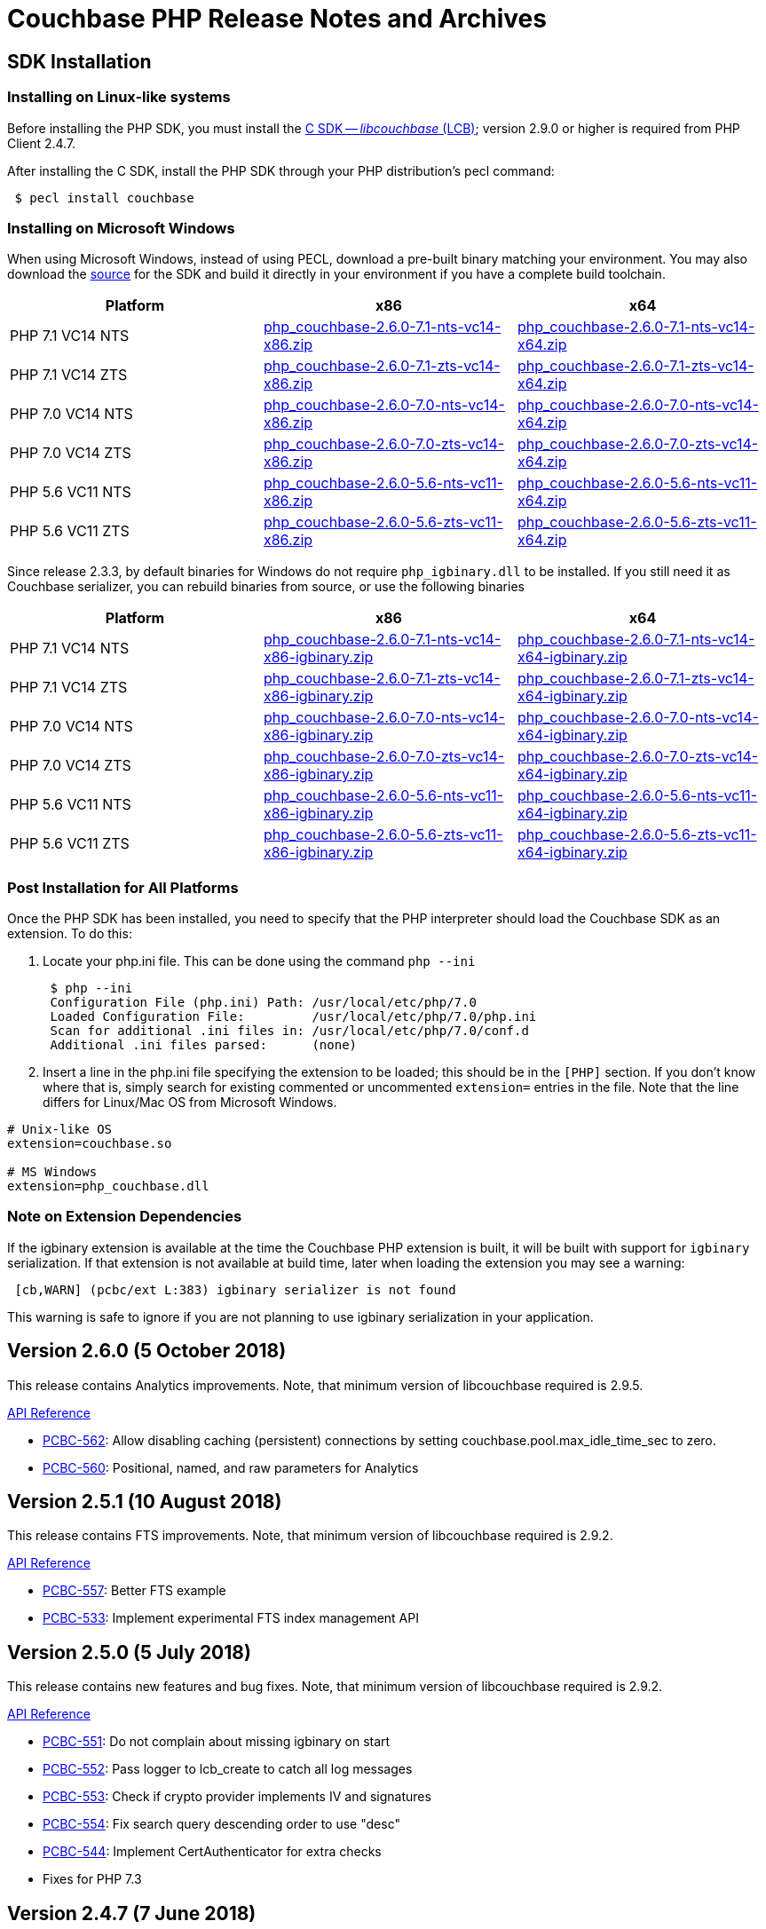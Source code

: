 = Couchbase PHP Release Notes and Archives
:page-aliases: relnotes-php-sdk,sdk-release-notes

== SDK Installation

=== Installing on Linux-like systems

Before installing the PHP SDK, you must install the xref:c-sdk::start-using-sdk.adoc[C SDK -- _libcouchbase_ (LCB)]; version 2.9.0 or higher is required from PHP Client 2.4.7.

After installing the C SDK, install the PHP SDK through your PHP distribution's pecl command:

[source,php]
----
 $ pecl install couchbase
----

=== Installing on Microsoft Windows

When using Microsoft Windows, instead of using PECL, download a pre-built binary matching your environment. You may also download the https://github.com/couchbase/php-couchbase[source] for the SDK and build it directly in your environment if you have a complete build toolchain.

|===
|Platform|x86|x64

|PHP 7.1 VC14 NTS|http://packages.couchbase.com/clients/php/php_couchbase-2.6.0-7.1-nts-vc14-x86.zip[php_couchbase-2.6.0-7.1-nts-vc14-x86.zip]|http://packages.couchbase.com/clients/php/php_couchbase-2.6.0-7.1-nts-vc14-x64.zip[php_couchbase-2.6.0-7.1-nts-vc14-x64.zip]
|PHP 7.1 VC14 ZTS|http://packages.couchbase.com/clients/php/php_couchbase-2.6.0-7.1-zts-vc14-x86.zip[php_couchbase-2.6.0-7.1-zts-vc14-x86.zip]|http://packages.couchbase.com/clients/php/php_couchbase-2.6.0-7.1-zts-vc14-x64.zip[php_couchbase-2.6.0-7.1-zts-vc14-x64.zip]
|PHP 7.0 VC14 NTS|http://packages.couchbase.com/clients/php/php_couchbase-2.6.0-7.0-nts-vc14-x86.zip[php_couchbase-2.6.0-7.0-nts-vc14-x86.zip]|http://packages.couchbase.com/clients/php/php_couchbase-2.6.0-7.0-nts-vc14-x64.zip[php_couchbase-2.6.0-7.0-nts-vc14-x64.zip]
|PHP 7.0 VC14 ZTS|http://packages.couchbase.com/clients/php/php_couchbase-2.6.0-7.0-zts-vc14-x86.zip[php_couchbase-2.6.0-7.0-zts-vc14-x86.zip]|http://packages.couchbase.com/clients/php/php_couchbase-2.6.0-7.0-zts-vc14-x64.zip[php_couchbase-2.6.0-7.0-zts-vc14-x64.zip]
|PHP 5.6 VC11 NTS|http://packages.couchbase.com/clients/php/php_couchbase-2.6.0-5.6-nts-vc11-x86.zip[php_couchbase-2.6.0-5.6-nts-vc11-x86.zip]|http://packages.couchbase.com/clients/php/php_couchbase-2.6.0-5.6-nts-vc11-x64.zip[php_couchbase-2.6.0-5.6-nts-vc11-x64.zip]
|PHP 5.6 VC11 ZTS|http://packages.couchbase.com/clients/php/php_couchbase-2.6.0-5.6-zts-vc11-x86.zip[php_couchbase-2.6.0-5.6-zts-vc11-x86.zip]|http://packages.couchbase.com/clients/php/php_couchbase-2.6.0-5.6-zts-vc11-x64.zip[php_couchbase-2.6.0-5.6-zts-vc11-x64.zip]
|===

Since release 2.3.3, by default binaries for Windows do not require `php_igbinary.dll` to be installed. If you still need it as Couchbase serializer, you can rebuild binaries from source, or use the following binaries

|===
|Platform|x86|x64

|PHP 7.1 VC14 NTS|http://packages.couchbase.com/clients/php/php_couchbase-2.6.0-7.1-nts-vc14-x86-igbinary.zip[php_couchbase-2.6.0-7.1-nts-vc14-x86-igbinary.zip]|http://packages.couchbase.com/clients/php/php_couchbase-2.6.0-7.1-nts-vc14-x64-igbinary.zip[php_couchbase-2.6.0-7.1-nts-vc14-x64-igbinary.zip]
|PHP 7.1 VC14 ZTS|http://packages.couchbase.com/clients/php/php_couchbase-2.6.0-7.1-zts-vc14-x86-igbinary.zip[php_couchbase-2.6.0-7.1-zts-vc14-x86-igbinary.zip]|http://packages.couchbase.com/clients/php/php_couchbase-2.6.0-7.1-zts-vc14-x64-igbinary.zip[php_couchbase-2.6.0-7.1-zts-vc14-x64-igbinary.zip]
|PHP 7.0 VC14 NTS|http://packages.couchbase.com/clients/php/php_couchbase-2.6.0-7.0-nts-vc14-x86-igbinary.zip[php_couchbase-2.6.0-7.0-nts-vc14-x86-igbinary.zip]|http://packages.couchbase.com/clients/php/php_couchbase-2.6.0-7.0-nts-vc14-x64-igbinary.zip[php_couchbase-2.6.0-7.0-nts-vc14-x64-igbinary.zip]
|PHP 7.0 VC14 ZTS|http://packages.couchbase.com/clients/php/php_couchbase-2.6.0-7.0-zts-vc14-x86-igbinary.zip[php_couchbase-2.6.0-7.0-zts-vc14-x86-igbinary.zip]|http://packages.couchbase.com/clients/php/php_couchbase-2.6.0-7.0-zts-vc14-x64-igbinary.zip[php_couchbase-2.6.0-7.0-zts-vc14-x64-igbinary.zip]
|PHP 5.6 VC11 NTS|http://packages.couchbase.com/clients/php/php_couchbase-2.6.0-5.6-nts-vc11-x86-igbinary.zip[php_couchbase-2.6.0-5.6-nts-vc11-x86-igbinary.zip]|http://packages.couchbase.com/clients/php/php_couchbase-2.6.0-5.6-nts-vc11-x64-igbinary.zip[php_couchbase-2.6.0-5.6-nts-vc11-x64-igbinary.zip]
|PHP 5.6 VC11 ZTS|http://packages.couchbase.com/clients/php/php_couchbase-2.6.0-5.6-zts-vc11-x86-igbinary.zip[php_couchbase-2.6.0-5.6-zts-vc11-x86-igbinary.zip]|http://packages.couchbase.com/clients/php/php_couchbase-2.6.0-5.6-zts-vc11-x64-igbinary.zip[php_couchbase-2.6.0-5.6-zts-vc11-x64-igbinary.zip]
|===

=== Post Installation for All Platforms

Once the PHP SDK has been installed, you need to specify that the PHP interpreter should load the Couchbase SDK as an extension. To do this:

1. Locate your php.ini file. This can be done using the command `php --ini`
+
[source,bash]
----
 $ php --ini
 Configuration File (php.ini) Path: /usr/local/etc/php/7.0
 Loaded Configuration File:         /usr/local/etc/php/7.0/php.ini
 Scan for additional .ini files in: /usr/local/etc/php/7.0/conf.d
 Additional .ini files parsed:      (none)
----
+
2. Insert a line in the php.ini file specifying the extension to be loaded; this should be in the `[PHP]` section. If you don't know where that is, simply search for existing commented or uncommented `extension=` entries in the file.
Note that the line differs for Linux/Mac OS from Microsoft Windows.

[source,bash]
----
# Unix-like OS
extension=couchbase.so

# MS Windows
extension=php_couchbase.dll
----

=== Note on Extension Dependencies

If the igbinary extension is available at the time the Couchbase PHP extension is built, it will be built with support for `igbinary` serialization.  If that extension is not available at build time, later when loading the extension you may see a warning:

[source,bash]
----
 [cb,WARN] (pcbc/ext L:383) igbinary serializer is not found
----

This warning is safe to ignore if you are not planning to use igbinary serialization in your application.

== Version 2.6.0 (5 October 2018)

This release contains Analytics improvements. Note, that minimum version of
libcouchbase required is 2.9.5.

http://docs.couchbase.com/sdk-api/couchbase-php-client-2.6.0/files/couchbase.html[API Reference]

* https://issues.couchbase.com/browse/PCBC-562[PCBC-562]: Allow disabling caching (persistent) connections by setting couchbase.pool.max_idle_time_sec to zero.
* https://issues.couchbase.com/browse/PCBC-560[PCBC-560]: Positional, named, and raw parameters for Analytics


== Version 2.5.1 (10 August 2018)

This release contains FTS improvements. Note, that minimum version of
libcouchbase required is 2.9.2.

http://docs.couchbase.com/sdk-api/couchbase-php-client-2.5.1/files/couchbase.html[API Reference]

* https://issues.couchbase.com/browse/PCBC-557[PCBC-557]: Better FTS example
* https://issues.couchbase.com/browse/PCBC-533[PCBC-533]: Implement experimental FTS index management API

== Version 2.5.0 (5 July 2018)

This release contains new features and bug fixes. Note, that minimum
version of libcouchbase required is 2.9.2.

http://docs.couchbase.com/sdk-api/couchbase-php-client-2.5.0/files/couchbase.html[API Reference]

* https://issues.couchbase.com/browse/PCBC-551[PCBC-551]: Do not
complain about missing igbinary on start
* https://issues.couchbase.com/browse/PCBC-552[PCBC-552]: Pass
logger to lcb_create to catch all log messages
* https://issues.couchbase.com/browse/PCBC-553[PCBC-553]: Check if
crypto provider implements IV and signatures
* https://issues.couchbase.com/browse/PCBC-554[PCBC-554]: Fix search
query descending order to use "desc"
* https://issues.couchbase.com/browse/PCBC-544[PCBC-544]: Implement
CertAuthenticator for extra checks
* Fixes for PHP 7.3

== Version 2.4.7 (7 June 2018)

This release contains new features and bug fixes. Note, that minimum
version of libcouchbase required is 2.9.0.

http://docs.couchbase.com/sdk-api/couchbase-php-client-2.4.7/files/couchbase.html[API Reference]

* https://issues.couchbase.com/browse/PCBC-534[PCBC-534]: Add
profile N1QL query parameter.
* https://issues.couchbase.com/browse/PCBC-538[PCBC-538]: do not
dereference NULL values after encoding.
* https://issues.couchbase.com/browse/PCBC-549[PCBC-549],
https://issues.couchbase.com/browse/PCBC-541[PCBC-541]: Update
crypto interfaces.

== Version 2.4.6 (13 April 2018)

This release contains new features and bug fixes. Note, that minimum
version of libcouchbase required is 2.8.6.

http://docs.couchbase.com/sdk-api/couchbase-php-client-2.4.6/files/couchbase.html[API Reference]

* https://issues.couchbase.com/browse/PCBC-523[PCBC-523]: Add
tracing support for queries and the rest of KV commands.
* https://issues.couchbase.com/browse/PCBC-536[PCBC-536]: Make it
clear that timeout properties use microseconds.
* https://issues.couchbase.com/browse/PCBC-531[PCBC-531]: Field
encryption (See
https://packagist.org/packages/couchbase/couchbase-encryption).
* https://issues.couchbase.com/browse/PCBC-537[PCBC-537]: Implement
Bucket#getName() returning bucket name.

== Version 2.4.5 (9 March 2018)

This release contains new features and bug fixes. Note, that minimum
version of libcouchbase required is 2.8.5.

http://docs.couchbase.com/sdk-api/couchbase-php-client-2.4.5/files/couchbase.html[API Reference]

* https://issues.couchbase.com/browse/PCBC-527[PCBC-527]: Initial
tracing implementation. The extension checks if libcouchbase has
tracing support, and sets up hooks for fetch/persist operations to
report encoding/decoding times. This functionality is preview and is
not enabled by default.
* https://issues.couchbase.com/browse/PCBC-519[PCBC-519]: Implement
log redaction. When log_redaction=on is specified in the connection
string, the library will wrap sensitive data in the logs in special
tags, which can be processed by the cblogredaction tool from the
server distribution.
* https://issues.couchbase.com/browse/PCBC-532[PCBC-532]: Fixed
setting inclusive_start for DateRange search query.

== Version 2.4.4 (12 February 2018)

This release contains new feature. Note, that minimum version of
libcouchbase required is 2.8.4.

http://docs.couchbase.com/sdk-api/couchbase-php-client-2.4.4/files/couchbase.html[API Reference]

=== New Features

* https://issues.couchbase.com/browse/PCBC-508[PCBC-508]: Add
support for FTS advanced sorting

== Version 2.4.3 (4 January 2018)

This release contains internal improvements, as well as new features.
Note, that minimum version of libcouchbase required is 2.8.4.

http://docs.couchbase.com/sdk-api/couchbase-php-client-2.4.3/files/couchbase.html[API Reference]

=== New Features

* https://issues.couchbase.com/browse/PCBC-497[PCBC-497]: Add health
check functions. See examples:
https://github.com/couchbase/php-couchbase/blob/v2.4.3/examples/health/ping.php[examples/health/ping.php]
and
https://github.com/couchbase/php-couchbase/blob/v2.4.3/examples/health/diag.php[examples/health/diag.php]
* https://issues.couchbase.com/browse/PCBC-520[PCBC-520]: Add
example for authentication with x.509 certificate:
https://github.com/couchbase/php-couchbase/blob/v2.4.3/examples/certauth/certauth.php[examples/certauth/certauth.php]

=== Enhancements

* https://issues.couchbase.com/browse/PCBC-518[PCBC-518]: Detect and
cleanup connections left in bad state
* https://issues.couchbase.com/browse/PCBC-525[PCBC-525]: Fix memory
leak for schemaless connspec
* https://issues.couchbase.com/browse/PCBC-524[PCBC-524]: Fix memory
leak when using authenticateAs()
* https://issues.couchbase.com/browse/PCBC-522[PCBC-522]: Check
username/password for NULL in Classic Authenticator
* https://issues.couchbase.com/browse/PCBC-516[PCBC-516]: Append
information about runtime to HELLO string

== Version 2.4.2 (14 November 2017)

This release contains internal improvements, as well as new features.
Note, that minimum version of libcouchbase required is 2.8.2.

=== New Features

* https://issues.couchbase.com/browse/PCBC-515[PCBC-515]: Allow to
specify expiration for subdocument mutations.
* https://issues.couchbase.com/browse/PCBC-509[PCBC-509]: Implement
fulldoc operations for subdoc API.

=== Enhancements

* https://issues.couchbase.com/browse/PCBC-442[PCBC-442]: Fail fast
view requests on ephemeral buckets.
* https://issues.couchbase.com/browse/PCBC-513[PCBC-513]: Make
public API non-final (remove final attribute from classes and
methods).

== Version 2.4.1 (5 October 2017)

This release contains internal improvements, as well as new features.
Note, that minimum version of libcouchbase required is 2.8.0.

=== New Features

* https://issues.couchbase.com/browse/PCBC-493[PCBC-493]: Implement
subdocument GET_COUNT API via \Couchbase\Bucket#getCount().
* Allow to override default pool connection idle interval with
couchbase.pool.max_idle_time_sec INI setting.

=== Changes

* Ability to run full test suite against
https://github.com/couchbase/CouchbaseMock[CouchbaseMock].
* Update AnalyticsQuery API: removed experimental hostname() method as
it derived from cluster config now.

== Version 2.4.0 (5 September 2017)

This release contains internal improvements, as well as new features.
Note, that minimum version of libcouchbase required is 2.8.0. Also from
this version we drop support of PHP runtime older than 5.6.

=== New Features

* https://issues.couchbase.com/browse/PCBC-505[PCBC-505]: Enable
error maps. This feature allows the server to control how the
clients handle error codes, for example automatic retrying.
* https://issues.couchbase.com/browse/PCBC-499[PCBC-499]: Expose
more query options on N1QL query for advanced tuning query
performance. See documentation for methods scanCap, pipelineBatch,
pipelineCap, maxParallelism, and readonly on \Couchbase\N1qlQuery
class.
* https://issues.couchbase.com/browse/PCBC-485[PCBC-485]: Expose
enhanced error messages. The server might fill new properties of the
error (\Couchbase\Exception class instance): "context" (additional
text description of the error) and "ref" (reference id in the server
logs).

=== Improvements

* More examples: XATTRs and RBAC user management.

== Version 2.3.4 (19 July 2017)

This release contains internal improvements, as well as new features.
Note, that minimum version of libcouchbase required is 2.7.6.

=== New Features

* https://issues.couchbase.com/browse/PCBC-495[PCBC-495]: Update
user management APIs: added method to fetch user by name, and
support for authentication domains.

=== Improvements

* https://issues.couchbase.com/browse/PCBC-478[PCBC-478]: Add tests
for Error Map using CouchbaseMock

== Version 2.3.3 (31 May 2017)

This release contains internal improvements, as well as new features.
Note, that minimum version of libcouchbase required is 2.7.5.

=== New Features

* https://issues.couchbase.com/browse/PCBC-475[PCBC-475]: Add
support for term range query and geo search queries in full text
search.
* https://issues.couchbase.com/browse/PCBC-468[PCBC-468]: Add
support for user CRUD in ClusterManager (RBAC feature of upcoming
Couchbase Server 5). Read more about it in the https://developer.couchbase.com/documentation/server/5.0/rest-api/rbac.html[server
documentation].
* https://issues.couchbase.com/browse/PCBC-489[PCBC-489]: Add
shortcut for PasswordAuthenticator as
Cluster->authenticateAs($username, $password).
* https://issues.couchbase.com/browse/PCBC-472[PCBC-472]: Expose
setting accessor for configuration polling interval. Accessible as
Bucket->configPollInterval. With Couchbase Server 5 it will allow
faster failover.

=== Fixed Issues

* https://issues.couchbase.com/browse/PCBC-487[PCBC-487]:
\Couchbase\N1qlQuery->adhoc() method actually worked in
reversed way. When this parameter set to true (which is default),
the library creates prepared statement, and skip it otherwise.
* https://issues.couchbase.com/browse/PCBC-494[PCBC-494]: Fix double
free error in passthruEncoder.

== Version 2.3.2 (2 May 2017)

This release contains internal improvements, as well as new features.
Note, that minimum version of libcouchbase required is 2.7.4.

=== Known Issues

* https://issues.couchbase.com/browse/PCBC-487[PCBC-487]:
\Couchbase\N1qlQuery->adhoc() method actually worked in
reversed way. When this parameter set to true (which is default),
the library creates prepared statement, and skip it otherwise.
Releases after 2.3.3 will fix this behaviour and really use adhoc
queries by default.

=== New Features

* https://issues.couchbase.com/browse/PCBC-451[PCBC-451]: Add RBAC
support in \Couchbase\PasswordAuthenticator class (Couchbase
Server 5.x feature). Read more about it in the blog https://blog.couchbase.com/authentication-authorization-rbac/[Authentication
and Authorization with
RBAC].
+
....
$authenticator = new \Couchbase\PasswordAuthenticator(;
$authenticator->username('john')->password('s3cret');

$cluster = new \Couchbase\Cluster('couchbase://127.0.0.1');
$cluster->authenticate($authenticator);
....

* https://issues.couchbase.com/browse/PCBC-440[PCBC-440]: Add
experimental support of extended attributes for subdocument
operations. This might be useful for storing application-specific
information, which should not be treated as document contents.
+
....
$b->upsert('doc1', ['foo' => 'bar']);

$b->mutateIn('doc1')
    ->upsert('app.created_by', ['name' => 'John Doe', 'role' => 'DB administrator'],
            ['xattr' => true, 'createPath' => true])
    ->execute();

$result = $b->lookupIn('doc1')
    ->get('app.created_by', ['xattr' => true, 'createPath' => true])
    ->execute();
$result->value[0]['value'];
// ['name' => 'John Doe', 'role' => 'DB administrator']
....

* https://issues.couchbase.com/browse/PCBC-453[PCBC-453]: Verify
that ClusterManager supports ephemeral buckets. This is new type of
buckets accessible in Couchbase Server 5, which basically enhanced
Memcached-style bucket with replication, failover and other
Couchbase bucket features.

 $cluster = new \Couchbase\Cluster('couchbase://127.0.0.1');
 $cluster->manager()->createBucket('ephemeralTest', ['bucketType' => 'ephemeral']);

=== Fixed Issues

* https://issues.couchbase.com/browse/PCBC-473[PCBC-473]: Fix
incorrect bucket reference copy in subdocument mutation/lookup
builders, which might lead to segfault.
* https://issues.couchbase.com/browse/PCBC-474[PCBC-474]: Fix
segfault when using ViewQuery::keys().
* https://issues.couchbase.com/browse/PCBC-476[PCBC-476]: Do not
call destructors on unintialized ZVALs. Fixes possible segfaults
with view queries on PHP 5.x.
* https://issues.couchbase.com/browse/PCBC-477[PCBC-477]: Lookup
JsonSerializable interface in run time, instead of compile time
using php_json_serializable_ce symbol. This fixes support of some
5.4-5.5 builds.
* https://issues.couchbase.com/browse/PCBC-479[PCBC-479]: Do not
allow to create objects in invalid state. For example Cluster might
return an instance, and only show PHP warning on invalid arguments.
* https://issues.couchbase.com/browse/PCBC-481[PCBC-481]: Fix
Bucket->counter() without specifying delta value results in null
pointer dereference.
* https://issues.couchbase.com/browse/PCBC-482[PCBC-482]:
mapSize/setExists/setRemove methods of Bucket did not check if 'get'
sub-request had thrown exception. This cause segfault, if operation
executed on keys which do not exist.

== Version 2.3.1 (5 April 2017)

This release contains internal improvements, as well as new features.
Note, that minimum version of libcouchbase required is 2.7.3.

=== Fixed Issues

* https://issues.couchbase.com/browse/PCBC-459[PCBC-459]: Restore
\Couchbase\Bucket::unlock() method, which has been lost in
refactoring.
* https://issues.couchbase.com/browse/PCBC-460[PCBC-460]: Prefer
managed strings to persistent when storing document values.
* https://issues.couchbase.com/browse/PCBC-461[PCBC-461]: Deallocate
intermediate results when using encoder compression
* https://issues.couchbase.com/browse/PCBC-462[PCBC-462]: Replace
new lines in log entries with space.
* https://issues.couchbase.com/browse/PCBC-464[PCBC-464]: Fix
NumericRangeFacet with NULL boundary on PHP 5.4.
* https://issues.couchbase.com/browse/PCBC-463[PCBC-463]: Fix
incorrect reference counting on Search API. (might lead to segfaults
and leaks).
* https://issues.couchbase.com/browse/PCBC-465[PCBC-465]: Check
encoded ViewQuery before sending to libcouchbase.
* https://issues.couchbase.com/browse/PCBC-467[PCBC-467]:
Intermediate values in Datastructures API might leak. (e.g. result
of internal "get" to find out size of the list).
* https://issues.couchbase.com/browse/PCBC-471[PCBC-471]: Fixed
issue, when the library always use credentials for the first bucket
in Authenticator.

=== New features

* https://issues.couchbase.com/browse/PCBC-469[PCBC-469]: Implement
SearchQuery->sort() function to support sorting FTS results,
which is accessible in Couchbase Server 4.6+.
* https://issues.couchbase.com/browse/PCBC-441[PCBC-441]: Add
experimental support of Analytics query. Read more about Analytics
Service at https://developer.couchbase.com/documentation/server/4.5/analytics/introduction.html[documentation
site]

== Version 2.3.0 (7 March 2017)

This release contains internal improvements, as well as new features.
Note, that minimum version of libcouchbase required is 2.7.2. This
release does not depend on the PCS extension. All classes which were
previously written in PHP are now implemented in the Zend C APIs. This
means they do not require extra evaluation on module load or request
initialization.

=== New features

* https://issues.couchbase.com/browse/PCBC-382[PCBC-382]: Implement
cluster-level authentication using ClassicAuthenticator (see
https://github.com/couchbase/php-couchbase/blob/v2.3.0/integration/CrossBucketN1qlQueryTest.php[integration/CrossBucketN1qlQueryTest.php])
* https://issues.couchbase.com/browse/PCBC-383[PCBC-383]:
Cross-bucket joins for N1QL queries (see see
https://github.com/couchbase/php-couchbase/blob/v2.3.0/examples/api/couchbase.N1qlQuery.crossBucket.php[examples/api/couchbase.N1qlQuery.crossBucket.php])
* https://issues.couchbase.com/browse/PCBC-386[PCBC-386]: Implement
Datastructures API: List, Set, Map and Queue (see https://developer.couchbase.com/documentation/server/current/sdk/php/datastructures.html[Data
Structures]
on the documentation site and
https://github.com/couchbase/php-couchbase/blob/v2.3.0/tests/DatastructuresTest.php[tests/DatastructuresTest.php]
in the repository)
* Improved connection management: connections are persistent by
default, but the library tracks their liveliness and closes idle
connections.
* Migrate API to \Couchbase namespace.  The old API is still
available at the toplevel as aliases, see
https://github.com/couchbase/php-couchbase/blob/v2.3.0/tests/AliasesTest.php[tests/AliasesTest.php])
* Refresh API documentation, describe all input options, put
everything into single file (see
https://github.com/couchbase/php-couchbase/tree/v2.3.0/api[api/])
, and make it available through PHPStorm
(https://github.com/JetBrains/phpstorm-stubs/pull/180[JetBrains/phpstorm-stubs#180])

=== Fixed Issues

* https://issues.couchbase.com/browse/PCBC-443[PCBC-443]: PCS
dependency has been removed and all classes were rewritten using the
Zend C API

=== Breaking change

With previous default the options were defined in the global variables
$COUCHBASE_DEFAULT_ENCOPTS and $COUCHBASE_DEFAULT_DECOPTS.
 Starting with 2.3 if you are adjusting those defaults, this should now
be done through INI variables couchbase.encoder.* and
couchbase.decoder.*. The full list of the supported INI options with
detailed description is in the http://docs.couchbase.com/sdk-api/couchbase-php-client-2.3.0/files/couchbase.html[API
documentation].

== Version 2.2.4 (26 December 2016)

This release contains bug fixes and performance improvements. Note, the
minimum version of libcouchbase required is 2.6.1. This release depends
on PCS extension.

=== Known Issues

* https://issues.couchbase.com/browse/PCBC-443[PCBC-443]:
Installation issues with PCS Extension.  Partially owing to a bug in
PCS and partially owing to adding an additional dependency, the PCS
Extension has been problemmatic.  It will be removed in a future
release.  If this impacts your installation, use the 2.2.3 release.

=== Fixed Issues

* https://issues.couchbase.com/browse/PCBC-401[PCBC-401]: Embed PHP
classes using https://pecl.php.net/package/pcs[PCS (PHP Code Service) extension
1.3.1]. This fixes a performance
issue, where the extension would spend time during each request to
evaluate and load Couchbase classes written in PHP. The pecl/pcs
extension has to be installed and loaded before loading couchbase
SDK.
* https://issues.couchbase.com/browse/PCBC-439[PCBC-439]: Fix code
which handles document compression flags, so a compressed document
is not handled by a JSON decoder.
* https://issues.couchbase.com/browse/PCBC-438[PCBC-438]: Fix
CouchbaseBucket#getFromReplica(), which returned NULL for all
requests.

== Version 2.2.3 (4 October 2016)

This release contains bug fixes and transcoder improvements. Note, the
minimum version of libcouchbase required is 2.6.1.

=== New Features and Behavioral Changes

* https://issues.couchbase.com/browse/PCBC-389[PCBC-389]:
Deserialize legacy documents (e.g. documents included in sample
buckets) as JSON with falling back to old behaviour.

=== Fixed Issues

* https://issues.couchbase.com/browse/PCBC-428[PCBC-428]: Raise
InvalidArgumentException when credentials missing for
CouchbaseClusterManager instead reporting fatal error.

== Version 2.2.2 (6 September 2016)

This release contains documentation updates and observability
improvements. Note, the minimum version of libcouchbase required is
2.6.1.

=== New Features and Behavioral Changes

* https://issues.couchbase.com/browse/PCBC-410[PCBC-410]:
Consolidate libcouchbase and extension loggers and expose them
through the PHP built-in logger. Read more about using this feature
at http://developer.couchbase.com/documentation/server/4.5/sdk/php/collecting-information-and-logging.html[Collecting
Information]
section of SDK guide.
* https://issues.couchbase.com/browse/PCBC-417[PCBC-417]: Do not
send duplicated keys in multi-get and multi-remove operations.

=== Fixed Issues

* https://issues.couchbase.com/browse/PCBC-409[PCBC-409]: Propagate
errors during View creation. Now, broken view definitions will cause
CouchbaseException with message set to error explanation.
* https://issues.couchbase.com/browse/PCBC-423[PCBC-423]: Report
failed N1QL queries in log output.

== Version 2.2.1 (8 August 2016)

This release contains documentation updates and bug fixes for features
introduced over the 2.2 beta development cycle. Note, the minimum
version of libcouchbase required is 2.6.1.

=== New Features and Behavioral Changes

* https://issues.couchbase.com/browse/PCBC-414[PCBC-414]: All
CouchbaseN1qlQuery methods return $this to allow method chaining.

=== Fixed Issues

* https://issues.couchbase.com/browse/PCBC-416[PCBC-416]: Fix
segfault on multi-get for duplicated keys.

== Version 2.2.0 (6 July 2016)

This release contains documentation updates and bug fixes for features
introduced over the 2.2 beta development cycle. Note, the minimum
version of libcouchbase required is 2.6.1.

=== Backward-incompatible API changes since 2.1.0

. CouchbaseBucket->query() accepts only 2 arguments, and query
properties supposed to be set in query objects (CouchbaseN1qlQuery,
CouchbaseViewQuery, CouchbaseSearchQuery instances).\
For *2.1.0*:

 $query = CouchbaseN1qlQuery::fromString("SELECT * FROM `travel-sample` WHERE city=$arg");
 $bucket->query($query, array("arg" => "London"), true);
+
For *2.2.0*:

 $query = CouchbaseN1qlQuery::fromString("SELECT * FROM `travel-sample` WHERE city=$arg");
 $query->namedParams(array("arg" => "London"));
 $bucket->query($query, true);

. Return value of CouchbaseBucket->query() is always object, but
the contents of the rows attribute still controlled by second
argument to the method.\
For *2.1.0*:

 $query = CouchbaseN1qlQuery::fromString("SELECT * FROM `default` LIMIT 10");
 // Rows as nested arrays
 $res = $bucket->query($query, NULL, true);
 foreach ($res as $row) {
     printf("%s\n", $row['default']['myprop']);
 }
 // Rows as objects
 $res = $bucket->query($query, NULL, false);
 foreach ($res as $row) {
     printf("%s\n", $row->default->myprop);
 }
+
For *2.2.0*

 // Rows as nested arrays
 $res = $bucket->query($query, true);
 foreach ($res->rows as $row) {
     printf("%s\n", $row['default']['myprop']);
 }
 // Rows as objects
 $res = $bucket->query($query, false);
 foreach ($res->rows as $row) {
     printf("%s\n", $row->default->myprop);
 }
+
This is done to allow inject additional meta information into
result, and to have a way to extend result objects in the future.
For example, this is how one can pull N1QL metrics from results:

 $res = $bucket->query($query);
 printf("Query has been completed in %s and returned %d rows\n",
        $res->metrics['elapsedTime'], $res->metrics['resultCount']);
 //=> Query has been completed in 8.543433ms and returned 1 rows

=== New Features and Behavioral Changes

* https://issues.couchbase.com/browse/PCBC-393[PCBC-393]: Support
for enhanced durability.
* https://issues.couchbase.com/browse/PCBC-382[PCBC-382]: Cluster
level authentication.
* Expose meta for N1QL and Search Query responses.

=== Fixed Issues

* https://issues.couchbase.com/browse/PCBC-398[PCBC-398]: Expose
methods for parameterized N1QL queries.

== Version 2.2.0 Beta 4 (29 June 2016)

=== New Features and Behavioral Changes

* https://issues.couchbase.com/browse/PCBC-380[PCBC-380]: Support
for AT_PLUS consistency.
* https://issues.couchbase.com/browse/PCBC-381[PCBC-381]: Support
for Full Text Search queries.

//

* https://issues.couchbase.com/browse/PCBC-395[PCBC-395]: Type
checks incorrectly for booleans.  This could lead to a
CouchbaseException occurring when query results contain numbers
instead of booleans.

== Version 2.2.0 Beta 3 (25 May 2016)

=== New Features and Behavioral Changes

* https://issues.couchbase.com/browse/PCBC-385[PCBC-385]: Support
for Index Management.
* https://issues.couchbase.com/browse/PCBC-379[PCBC-379]: Support
for Sub-Document API.
* https://issues.couchbase.com/browse/PCBC-394[PCBC-394]: Expose CAS
as a bytestring.

=== Fixed Issues

* https://issues.couchbase.com/browse/PCBC-395[PCBC-395]: Type
checks incorrectly for booleans.  This could lead to a
CouchbaseException occurring when query results contain numbers
instead of booleans.

== Version 2.2.0 Beta 1 and 2 (19 April 2016)

Owing to a package metadata problem, Beta 1 of the PHP client was
immediately superseded by Beta 2.

=== New Features and Behavioral Changes

* https://issues.couchbase.com/browse/PCBC-360[PCBC-360]: Support
for PHP 7.0.
* https://issues.couchbase.com/browse/PCBC-369[PCBC-369]: Allow
building with system fastlz.

=== Fixed Issues

* https://issues.couchbase.com/browse/PCBC-376[PCBC-376]: Calling
extension from within from transcoder fails.
* https://issues.couchbase.com/browse/PCBC-373[PCBC-373]: Encoding
of plus sign fails for view query ranges.
